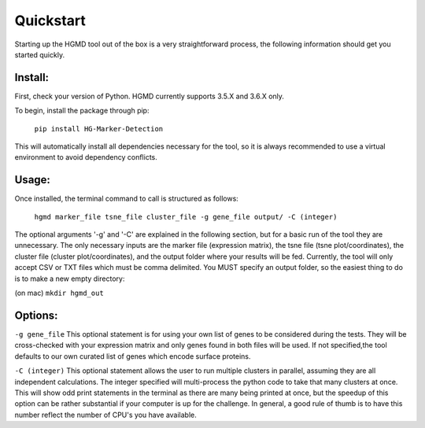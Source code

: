 Quickstart
==================================


Starting up the HGMD tool out of the box is a very straightforward
process, the following information should get you started quickly.


Install:
---------

First, check your version of Python. HGMD currently supports 3.5.X and
3.6.X only.


To begin, install the package through pip:

   ``pip install HG-Marker-Detection``

This will automatically install all dependencies necessary for the
tool, so it is always recommended to use a virtual environment to
avoid dependency conflicts.

Usage:
----------

Once installed, the terminal command to call is structured as follows:

   ``hgmd marker_file tsne_file cluster_file -g gene_file output/ -C
   (integer)``

The optional arguments '-g' and '-C' are explained in the following
section, but for a basic run of the tool they are unnecessary. The
only necessary inputs are the marker file (expression matrix), the
tsne file (tsne plot/coordinates), the cluster file (cluster
plot/coordinates), and the output folder where your results will be
fed. Currently, the tool will only accept CSV or TXT files which must
be comma delimited. You MUST specify an output folder, so the easiest
thing to do is to make a new empty directory:

(on mac) ``mkdir hgmd_out``


Options:
------------

``-g gene_file``
This optional statement is for using your own list of genes to be
considered during the tests. They will be cross-checked with your
expression matrix and only genes found in both files will be used.
If not specified,the tool defaults to our own curated list of genes
which encode surface proteins.


``-C (integer)``
This optional statement allows the user to run multiple clusters in
parallel, assuming they are all independent calculations. The integer
specified will multi-process the python code to take that many
clusters at once. This will show odd print statements in the terminal
as there are many being printed at once, but the speedup of this
option can be rather substantial if your computer is up for the
challenge. In general, a good rule of thumb is to have this number
reflect the number of CPU's you have available.
